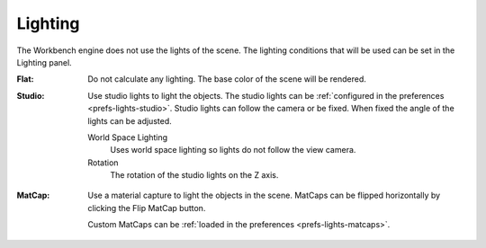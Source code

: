
********
Lighting
********

The Workbench engine does not use the lights of the scene.
The lighting conditions that will be used can be set in the Lighting panel.

.. reference::

   :Panel:     :menuselection:`Properties --> Render --> Lighting`

.. _bpy.types.View3DShading.light:

:Flat:
   Do not calculate any lighting. The base color of the scene will be rendered.
:Studio:
   Use studio lights to light the objects.
   The studio lights can be :ref:`configured in the preferences <prefs-lights-studio>`.
   Studio lights can follow the camera or be fixed. When fixed the angle of the lights can be adjusted.

   World Space Lighting
      Uses world space lighting so lights do not follow the view camera.
   Rotation
      The rotation of the studio lights on the Z axis.

.. _render-workbench-matcap:

:MatCap:
   Use a material capture to light the objects in the scene.
   MatCaps can be flipped horizontally by clicking the Flip MatCap button.

   Custom MatCaps can be :ref:`loaded in the preferences <prefs-lights-matcaps>`.
